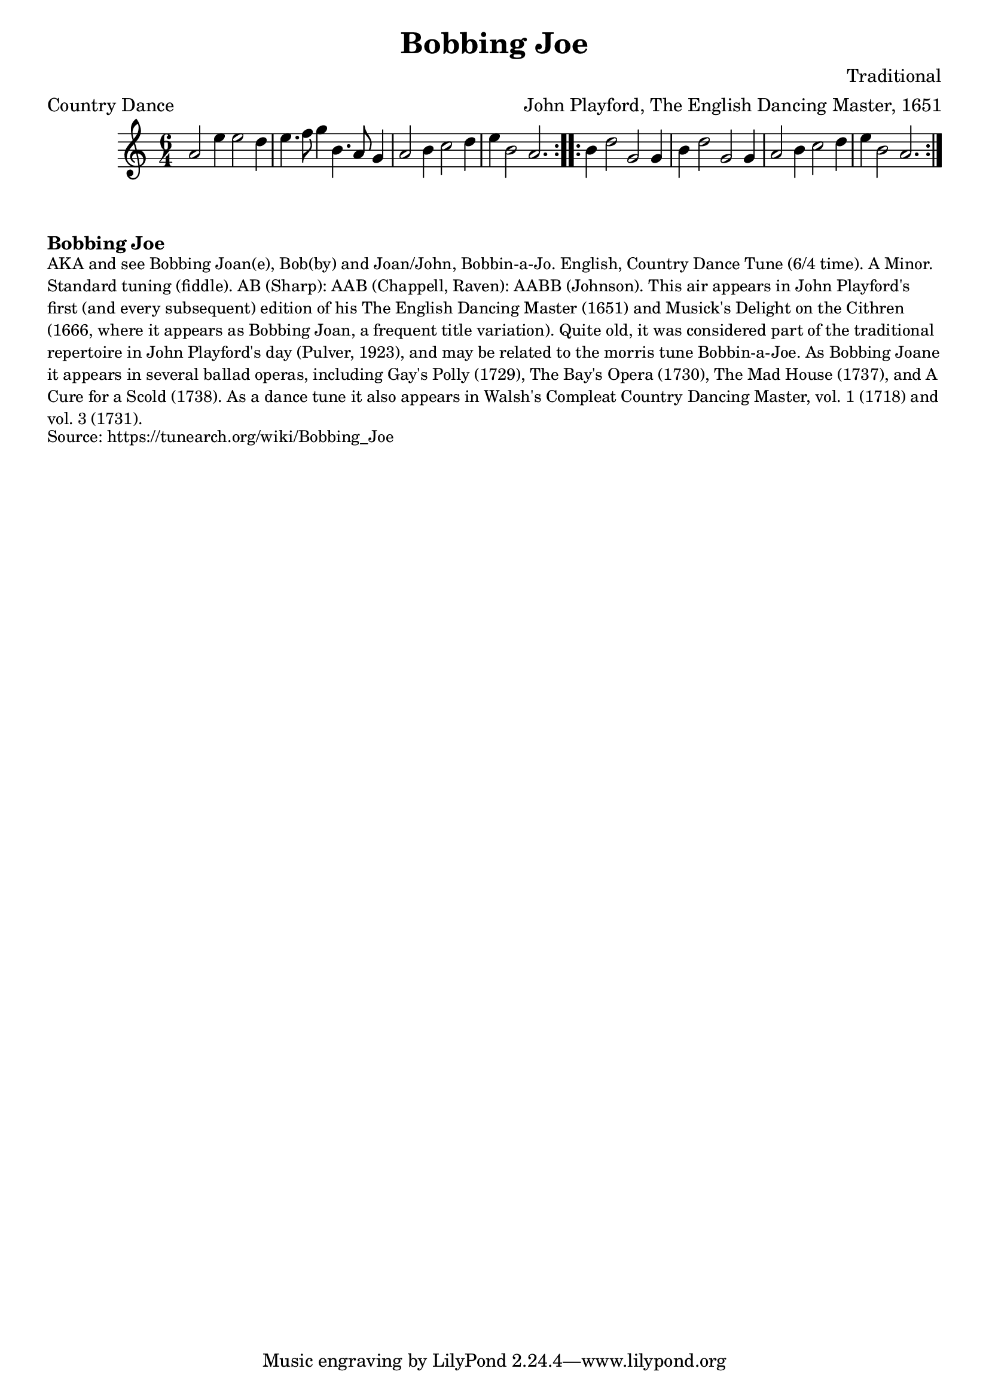 \version "2.20.0"
\language "english"

\paper {
  print-all-headers = ##t
}

\score {
  \header {
    arranger = "John Playford, The English Dancing Master, 1651"
    composer = "Traditional"
    meter = "Country Dance"
    origin = "England"
    title = "Bobbing Joe"
    transcriber = "Chris Partington"
  }

  \relative c'' {
    \time 6/4
    \key a \minor

    \repeat volta 2 {
      a2 e'4 e2 d4 |
      e4. f8 g4 b,4. a8 g4 |
      a2 b4 c2 d4 |
      e4 b2 a2. |
    }

    \repeat volta 2 {
      b4 d2 g,2 g4 |
      b4 d2 g,2 g4 |
      a2 b4 c2 d4 |
      e4 b2 a2. |
    }
  }
}

\markup \bold { Bobbing Joe }
\markup \smaller \wordwrap {
  AKA and see "Bobbing Joan(e)," "Bob(by) and Joan/John," "Bobbin-a-Jo." English, Country Dance Tune (6/4 time). A Minor. Standard tuning (fiddle). AB (Sharp): AAB (Chappell, Raven): AABB (Johnson). This air appears in John Playford's first (and every subsequent) edition of his The English Dancing Master (1651) and Musick's Delight on the Cithren (1666, where it appears as "Bobbing Joan," a frequent title variation). Quite old, it was considered part of the traditional repertoire in John Playford's day (Pulver, 1923), and may be related to the morris tune "Bobbin-a-Joe." As "Bobbing Joane" it appears in several ballad operas, including Gay's Polly (1729), The Bay's Opera (1730), The Mad House (1737), and A Cure for a Scold (1738). As a dance tune it also appears in Walsh's Compleat Country Dancing Master, vol. 1 (1718) and vol. 3 (1731). 
}
\markup \smaller \wordwrap {
  Source: https://tunearch.org/wiki/Bobbing_Joe
}